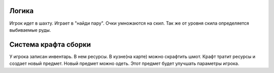 Логика
======

Игрок идет в шахту. Играет в "найди пару". Очки умножаются на скил. Так же от
уровня скила определяется выбиваемые руды.

Система крафта сборки
=====================

У игрока записан инвентарь. В нем ресурсы. В кузне(на карте) можно скрафтить шмот.
Крафт тратит ресурсы и создает новый предмет. Новый предмет можно одеть. Этот
предмет будет улучшать параметры игрока.

